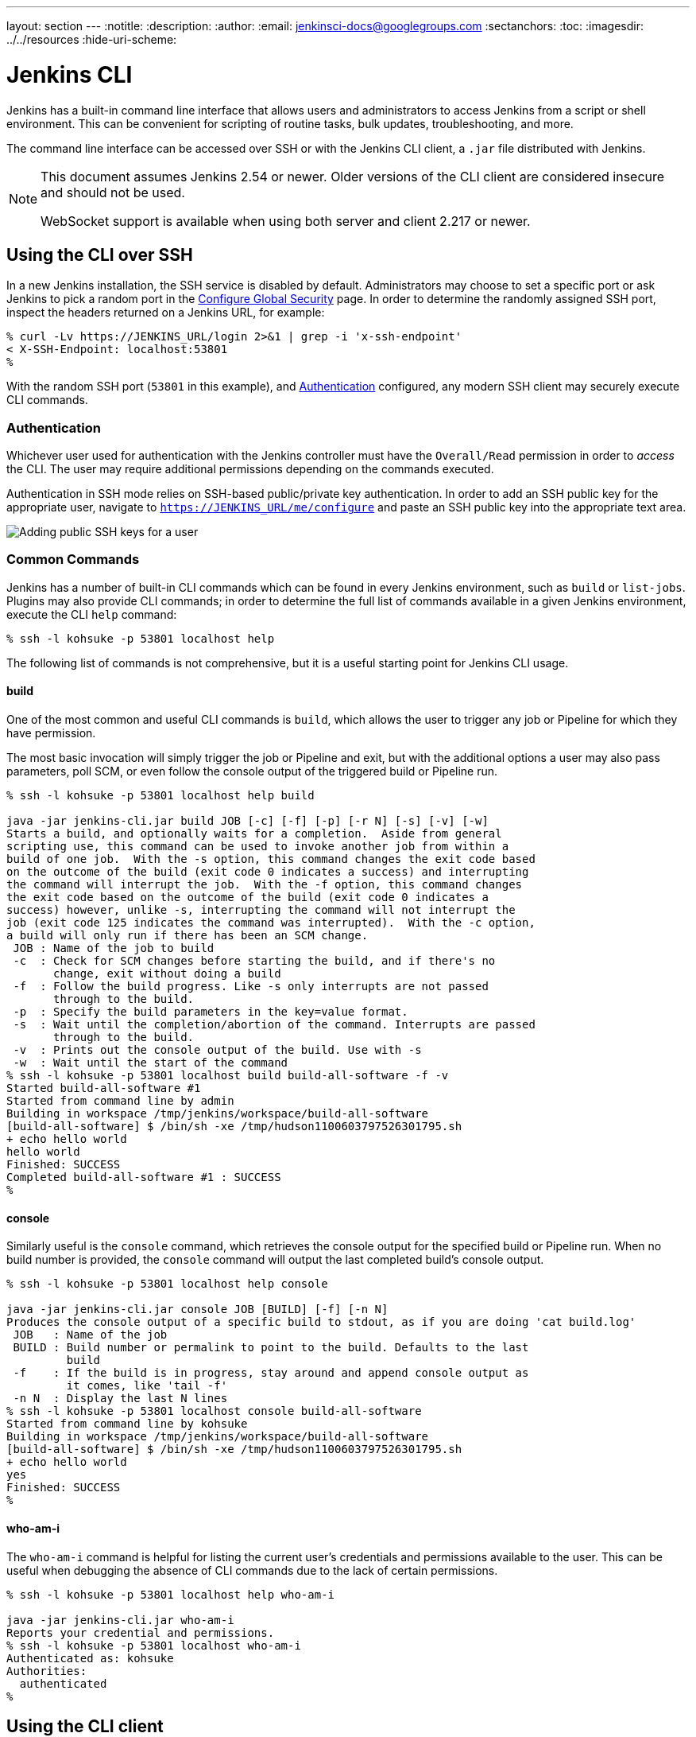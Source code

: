 ---
layout: section
---
ifdef::backend-html5[]
:notitle:
:description:
:author:
:email: jenkinsci-docs@googlegroups.com
:sectanchors:
:toc:
ifdef::env-github[:imagesdir: ../resources]
ifndef::env-github[:imagesdir: ../../resources]
:hide-uri-scheme:
endif::[]

= Jenkins CLI


////
Pages to mark as deprecated by this document:

https://wiki.jenkins.io/display/JENKINS/Jenkins+CLI
https://wiki.jenkins.io/display/JENKINS/Jenkins+SSH
////


Jenkins has a built-in command line interface that allows users and
administrators to access Jenkins from a script or shell environment. This can
be convenient for scripting of routine tasks, bulk updates, troubleshooting,
and more.

The command line interface can be accessed over SSH or with the Jenkins CLI
client, a `.jar` file distributed with Jenkins.

[NOTE]
====
This document assumes Jenkins 2.54 or newer.
Older versions of the CLI client are considered insecure and should not be used.

WebSocket support is available when using both server and client 2.217 or newer.
====

[[ssh]]
== Using the CLI over SSH

In a new Jenkins installation, the SSH service is disabled by default.
Administrators may choose to set a specific port or ask Jenkins to pick a random port
in the <<security#ssh-server, Configure Global Security>> page.
In order to determine the randomly assigned SSH port,
inspect the headers returned on a Jenkins URL, for example:

[source]
----
% curl -Lv https://JENKINS_URL/login 2>&1 | grep -i 'x-ssh-endpoint'
< X-SSH-Endpoint: localhost:53801
%
----

With the random SSH port (`53801` in this example), and <<Authentication>>
configured, any modern SSH client may securely execute CLI commands.

=== Authentication

Whichever user used for authentication with the Jenkins controller must have the
`Overall/Read` permission in order to _access_ the CLI. The user may require
additional permissions depending on the commands executed.

Authentication in SSH mode relies on
SSH-based public/private key authentication. In order to add an SSH public key
for the appropriate user, navigate to
`https://JENKINS_URL/me/configure` and paste an SSH public key
into the appropriate text area.

image::managing/cli-adding-ssh-public-keys.png["Adding public SSH keys for a user", role=center]

=== Common Commands

Jenkins has a number of built-in CLI commands which can be found in every
Jenkins environment, such as `build` or `list-jobs`. Plugins may also provide
CLI commands; in order to determine the full list of commands available
in a given Jenkins environment, execute the CLI `help` command:

[source]
----
% ssh -l kohsuke -p 53801 localhost help
----

The following list of commands is not comprehensive, but it is a useful
starting point for Jenkins CLI usage.

==== build

One of the most common and useful CLI commands is `build`, which allows the
user to trigger any job or Pipeline for which they have permission.

The most basic invocation will simply trigger the job or Pipeline and exit, but
with the additional options a user may also pass parameters, poll SCM, or even
follow the console output of the triggered build or Pipeline run.

[source]
----
% ssh -l kohsuke -p 53801 localhost help build

java -jar jenkins-cli.jar build JOB [-c] [-f] [-p] [-r N] [-s] [-v] [-w]
Starts a build, and optionally waits for a completion.  Aside from general
scripting use, this command can be used to invoke another job from within a
build of one job.  With the -s option, this command changes the exit code based
on the outcome of the build (exit code 0 indicates a success) and interrupting
the command will interrupt the job.  With the -f option, this command changes
the exit code based on the outcome of the build (exit code 0 indicates a
success) however, unlike -s, interrupting the command will not interrupt the
job (exit code 125 indicates the command was interrupted).  With the -c option,
a build will only run if there has been an SCM change.
 JOB : Name of the job to build
 -c  : Check for SCM changes before starting the build, and if there's no
       change, exit without doing a build
 -f  : Follow the build progress. Like -s only interrupts are not passed
       through to the build.
 -p  : Specify the build parameters in the key=value format.
 -s  : Wait until the completion/abortion of the command. Interrupts are passed
       through to the build.
 -v  : Prints out the console output of the build. Use with -s
 -w  : Wait until the start of the command
% ssh -l kohsuke -p 53801 localhost build build-all-software -f -v
Started build-all-software #1
Started from command line by admin
Building in workspace /tmp/jenkins/workspace/build-all-software
[build-all-software] $ /bin/sh -xe /tmp/hudson1100603797526301795.sh
+ echo hello world
hello world
Finished: SUCCESS
Completed build-all-software #1 : SUCCESS
%
----

==== console

Similarly useful is the `console` command, which retrieves the console output
for the specified build or Pipeline run. When no build number is provided, the
`console` command will output the last completed build's console output.

[source]
----
% ssh -l kohsuke -p 53801 localhost help console

java -jar jenkins-cli.jar console JOB [BUILD] [-f] [-n N]
Produces the console output of a specific build to stdout, as if you are doing 'cat build.log'
 JOB   : Name of the job
 BUILD : Build number or permalink to point to the build. Defaults to the last
         build
 -f    : If the build is in progress, stay around and append console output as
         it comes, like 'tail -f'
 -n N  : Display the last N lines
% ssh -l kohsuke -p 53801 localhost console build-all-software
Started from command line by kohsuke
Building in workspace /tmp/jenkins/workspace/build-all-software
[build-all-software] $ /bin/sh -xe /tmp/hudson1100603797526301795.sh
+ echo hello world
yes
Finished: SUCCESS
%
----

==== who-am-i

The `who-am-i` command is helpful for listing the current user's credentials
and permissions available to the user. This can be useful when debugging the
absence of CLI commands due to the lack of certain permissions.

[source]
----

% ssh -l kohsuke -p 53801 localhost help who-am-i

java -jar jenkins-cli.jar who-am-i
Reports your credential and permissions.
% ssh -l kohsuke -p 53801 localhost who-am-i
Authenticated as: kohsuke
Authorities:
  authenticated
%
----

== Using the CLI client

While the SSH-based CLI is fast and covers most needs, there may be situations where the CLI
client distributed with Jenkins is a better fit. For example, the default transport for the CLI client
is HTTP which means no additional ports need to be opened in a firewall for its
use.

=== Comparing SSH and CLI client

Both SSH and jenkins-cli.jar provide access to a set of commands that lets you interact with Jenkins from a command line, but they have a few differences:

* Jenkins SSH does not require any custom jar file on the client side, making it easier to access Jenkins from a variety of sources
* SSH client was build to be a generic tool to serve several purposes.
It doesn't offer an easy way to do basic things that are common and specific to Jenkins environments.
Using the `jenkins-cli.jar` instead of the ssh client may increase productivity and improve the development experience

=== Downloading the client

The CLI client can be downloaded directly from a Jenkins controller at the URL
`/jnlpJars/jenkins-cli.jar`, in effect  `https://JENKINS_URL/jnlpJars/jenkins-cli.jar`

While a CLI `.jar` can be used against different versions of Jenkins, should
any compatibility issues arise during use, please re-download the latest `.jar`
file from the Jenkins controller.

=== Using the client

The general syntax for invoking the client is as follows:

[source]
----
java -jar jenkins-cli.jar [-s JENKINS_URL] [global options...] command [command options...] [arguments...]
----

The `JENKINS_URL` can be specified via the environment variable `$JENKINS_URL`.
Summaries of other general options can be displayed by running the client with no arguments at all.

=== Client connection modes

There are three basic modes in which the client may be used, selectable by global option:
`-http`, `-webSocket`, and `-ssh`.

==== HTTP connection mode

This is the default mode, though you may pass the `-http` option explicitly for clarity.

Authentication is preferably with an `-auth` option, which takes a `username:apitoken` argument.
Get your API token from `/me/configure`:

[source]
----
java -jar jenkins-cli.jar [-s JENKINS_URL] -auth kohsuke:abc1234ffe4a command ...
----

(Actual passwords are also accepted, but this is discouraged.)

You can also precede the argument with `@` to load the same content from a file:

[source]
----
java -jar jenkins-cli.jar [-s JENKINS_URL] -auth @/home/kohsuke/.jenkins-cli command ...
----

[WARNING]
====
For security reasons the use of a file to load the authentication credentials is the recommended authentication way.
====

An alternative authentication method is to configure environment variables in a similar way as the `$JENKINS_URL`
is used.
The `username` can be specified via the environment variable `$JENKINS_USER_ID` while the `apitoken` can
be specified via the variable `$JENKINS_API_TOKEN`.
Both variables have to be set all at once.

[source]
----
export JENKINS_USER_ID=kohsuke
export JENKINS_API_TOKEN=abc1234ffe4a
java -jar jenkins-cli.jar [-s JENKINS_URL] command ...
----

In case these environment variables are configured you could still override the authentication method using different 
credentials with the `-auth` option, which takes preference over them.


Generally no special system configuration need be done to enable HTTP-based CLI connections.
If you are running Jenkins behind an HTTP(S) reverse proxy,
ensure it does not buffer request or response bodies.

[WARNING]
====
This mode is known to not work reliably or at all when using certain reverse proxies.
Prefer WebSocket mode.
====

==== WebSocket connection mode

In Jenkins 2.217 and above, the `-webSocket` mode may be used as an alternative to `-http`.
The advantage is that a more standard transport is used,
avoiding problems with many reverse proxies or the need for special proxy configuration.

==== SSH connection mode

Authentication is via SSH keypair.
You must select the Jenkins user ID as well:

[source]
----
java -jar jenkins-cli.jar [-s JENKINS_URL] -ssh -user kohsuke command ...
----

In this mode, the client acts essentially like a native `ssh` command.

By default the client will try to connect to an SSH port on the same host as is used in the `JENKINS_URL`.
If Jenkins is behind an HTTP reverse proxy, this will not generally work,
so run Jenkins with the system property `-Dorg.jenkinsci.main.modules.sshd.SSHD.hostName=ACTUALHOST`
to define a hostname or IP address for the SSH endpoint.

=== Common Problems with the CLI client

There are a number of common problems that may be experienced when running the
CLI client.

==== Server key did not validate

You may get the error below and find a log entry just below that concerning `mismatched keys`:

[source]
----
org.apache.sshd.common.SshException: Server key did not validate
    at org.apache.sshd.client.session.AbstractClientSession.checkKeys(AbstractClientSession.java:523)
    at org.apache.sshd.common.session.helpers.AbstractSession.handleKexMessage(AbstractSession.java:616)
    ...
----

This means your SSH configuration does not recognize the public key presented by the server.
It's often the case when you run Jenkins in dev mode and multiple instances
of the application are run under the same SSH port over time.

In a development context, access your `~/.ssh/known_hosts` (or in `C:/Users/<your_name>/.ssh/known_hosts` for Windows)
and remove the line corresponding to your current SSH port (e.g. `[localhost]:3485`).
In a production context, check with the Jenkins administrator if the public key of the server changed recently.
If so, ask the administrator to do the the steps described above.

==== UsernameNotFoundException

If your client displays a stacktrace that looks like:

[source]
----
org.acegisecurity.userdetails.UsernameNotFoundException: <name_you_used>
    ...
----

This means your SSH keys were recognized and validated against the stored users but the username is not valid for the security realm your application is using at the moment.
This could occur when you were using the Jenkins database initially, configured your users, and then switched to another security realm (like LDAP, etc.) where the defined users do not exist yet.

To solve the problem, ensure your users exist in your configured security realm.

==== Troubleshooting logs

To get more information about the authentication process:

. Go into *Manage Jenkins* > *System Log* > *Add new log recorder*.
. Enter any name you want and click on *Ok*.
. Click on *Add*
. Type `org.jenkinsci.main.modules.sshd.PublicKeyAuthenticatorImpl` (or type `PublicKeyAuth` and then select the full name)
. Set the level to *ALL*.
. Repeat the previous three steps for `hudson.model.User`
. Click on *Save*

When you try to authenticate, you can then refresh the page and see what happen internally.

